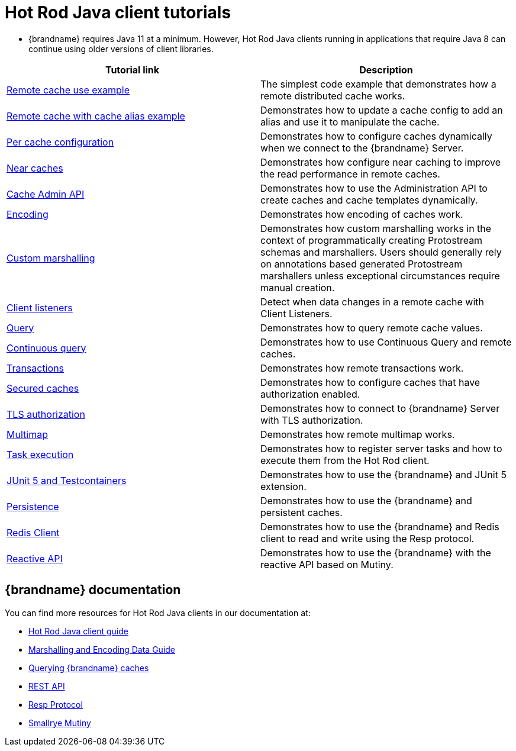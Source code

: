 [id='hotrod-java-tutorials_{context}']
= Hot Rod Java client tutorials

* {brandname} requires Java 11 at a minimum. However, Hot Rod Java clients running in applications that require Java 8 can continue using older versions of client libraries.

[%header,cols=2*]
|===
|Tutorial link
|Description

|link:{repository}/infinispan-remote/cache[Remote cache use example]
|The simplest code example that demonstrates how a remote distributed cache works.

|link:{repository}/infinispan-remote/cache-alias[Remote cache with cache alias example]
|Demonstrates how to update a cache config to add an alias and use it to manipulate the cache.

|link:{repository}/infinispan-remote/per-cache-configuration[Per cache configuration]
|Demonstrates how to configure caches dynamically when we connect to the {brandname} Server.

|link:{repository}/infinispan-remote/near-cache[Near caches]
|Demonstrates how configure near caching to improve the read performance in remote caches.

|link:{repository}/infinispan-remote/cache-admin-api[Cache Admin API]
|Demonstrates how to use the Administration API to create caches and cache templates dynamically.

|link:{repository}/infinispan-remote/encoding[Encoding]
|Demonstrates how encoding of caches work.

|link:{repository}/infinispan-remote/programmatic-protostream-marshalling[Custom marshalling]
|Demonstrates how custom marshalling works in the context of programmatically creating Protostream schemas and marshallers. Users should generally rely on annotations based generated Protostream marshallers unless exceptional circumstances require manual creation.

|link:{repository}/infinispan-remote/listeners[Client listeners]
|Detect when data changes in a remote cache with Client Listeners.

|link:{repository}/infinispan-remote/query[Query]
|Demonstrates how to query remote cache values.

|link:{repository}/infinispan-remote/continuous-query[Continuous query]
|Demonstrates how to use Continuous Query and remote caches.

|link:{repository}/infinispan-remote/transactions[Transactions]
|Demonstrates how remote transactions work.

|link:{repository}/infinispan-remote/security/secured-cache[Secured caches]
|Demonstrates how to configure caches that have authorization enabled.

|link:{repository}/infinispan-remote/security/tls-authorization[TLS authorization]
|Demonstrates how to connect to {brandname} Server with TLS authorization.

|link:{repository}/infinispan-remote/multimap[Multimap]
|Demonstrates how remote multimap works.

|link:{repository}/infinispan-remote/tasks[Task execution]
|Demonstrates how to register server tasks and how to execute them from the Hot Rod client.

|link:{repository}/infinispan-remote/junit5[JUnit 5 and Testcontainers]
|Demonstrates how to use the {brandname} and JUnit 5 extension.

|link:{repository}/infinispan-remote/persistence[Persistence]
|Demonstrates how to use the {brandname} and persistent caches.

|link:{repository}/infinispan-remote/redis-client[Redis Client]
|Demonstrates how to use the {brandname} and Redis client to read and write using the Resp protocol.

|link:{repository}/infinispan-remote/reactive-api[Reactive API]
|Demonstrates how to use the {brandname} with the reactive API based on Mutiny.

|===

[discrete]
== {brandname} documentation

You can find more resources for Hot Rod Java clients in our documentation at:

* link:{hotrod_docs}[Hot Rod Java client guide]
* link:{encoding_docs}[Marshalling and Encoding Data Guide]
* link:{query_docs}[Querying {brandname} caches]
* link:{rest_docs}[REST API]
* link:{resp_docs}[Resp Protocol]
* link:{mutiny_docs}[Smallrye Mutiny]
